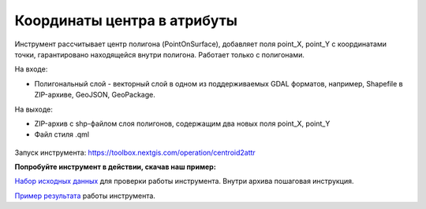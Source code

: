 Координаты центра в атрибуты
============================

Инструмент рассчитывает центр полигона (PointOnSurface), добавляет поля point_X, point_Y с координатами точки, гарантировано находящейся внутри полигона. Работает только с полигонами.

На входе:

* Полигональный слой - векторный слой в одном из поддерживаемых GDAL форматов, например, Shapefile в ZIP-архиве, GeoJSON, GeoPackage.

На выходе:

* ZIP-архив с shp-файлом слоя полигонов, содержащим два новых поля point_X, point_Y 
* Файл стиля .qml

.. figure:: _static/point_on_surface.png
   :align: center
   :width: 16cm

   
.. figure:: _static/point_on_surface_attributes.png
   :align: center
   :width: 16cm
   

Запуск инструмента: https://toolbox.nextgis.com/operation/centroid2attr

**Попробуйте инструмент в действии, скачав наш пример:**

`Набор исходных данных <https://nextgis.ru/data/toolbox/centroid2attr/centroid2attr_inputs_ru.zip>`_ для проверки работы инструмента. Внутри архива пошаговая инструкция.

`Пример результата <https://nextgis.ru/data/toolbox/centroid2attr/centroid2attr_outputs_ru.zip>`_ работы инструмента.

